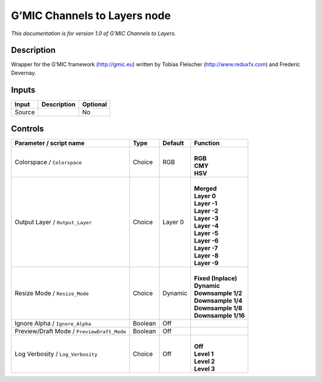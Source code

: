 .. _eu.gmic.ChannelstoLayers:

G’MIC Channels to Layers node
=============================

*This documentation is for version 1.0 of G’MIC Channels to Layers.*

Description
-----------

Wrapper for the G’MIC framework (http://gmic.eu) written by Tobias Fleischer (http://www.reduxfx.com) and Frederic Devernay.

Inputs
------

+--------+-------------+----------+
| Input  | Description | Optional |
+========+=============+==========+
| Source |             | No       |
+--------+-------------+----------+

Controls
--------

.. tabularcolumns:: |>{\raggedright}p{0.2\columnwidth}|>{\raggedright}p{0.06\columnwidth}|>{\raggedright}p{0.07\columnwidth}|p{0.63\columnwidth}|

.. cssclass:: longtable

+--------------------------------------------+---------+---------+-----------------------+
| Parameter / script name                    | Type    | Default | Function              |
+============================================+=========+=========+=======================+
| Colorspace / ``Colorspace``                | Choice  | RGB     | |                     |
|                                            |         |         | | **RGB**             |
|                                            |         |         | | **CMY**             |
|                                            |         |         | | **HSV**             |
+--------------------------------------------+---------+---------+-----------------------+
| Output Layer / ``Output_Layer``            | Choice  | Layer 0 | |                     |
|                                            |         |         | | **Merged**          |
|                                            |         |         | | **Layer 0**         |
|                                            |         |         | | **Layer -1**        |
|                                            |         |         | | **Layer -2**        |
|                                            |         |         | | **Layer -3**        |
|                                            |         |         | | **Layer -4**        |
|                                            |         |         | | **Layer -5**        |
|                                            |         |         | | **Layer -6**        |
|                                            |         |         | | **Layer -7**        |
|                                            |         |         | | **Layer -8**        |
|                                            |         |         | | **Layer -9**        |
+--------------------------------------------+---------+---------+-----------------------+
| Resize Mode / ``Resize_Mode``              | Choice  | Dynamic | |                     |
|                                            |         |         | | **Fixed (Inplace)** |
|                                            |         |         | | **Dynamic**         |
|                                            |         |         | | **Downsample 1/2**  |
|                                            |         |         | | **Downsample 1/4**  |
|                                            |         |         | | **Downsample 1/8**  |
|                                            |         |         | | **Downsample 1/16** |
+--------------------------------------------+---------+---------+-----------------------+
| Ignore Alpha / ``Ignore_Alpha``            | Boolean | Off     |                       |
+--------------------------------------------+---------+---------+-----------------------+
| Preview/Draft Mode / ``PreviewDraft_Mode`` | Boolean | Off     |                       |
+--------------------------------------------+---------+---------+-----------------------+
| Log Verbosity / ``Log_Verbosity``          | Choice  | Off     | |                     |
|                                            |         |         | | **Off**             |
|                                            |         |         | | **Level 1**         |
|                                            |         |         | | **Level 2**         |
|                                            |         |         | | **Level 3**         |
+--------------------------------------------+---------+---------+-----------------------+
